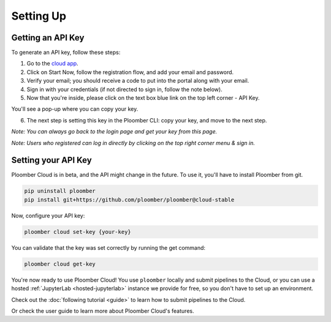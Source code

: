 Setting Up
==========

Getting an API Key
******************

To generate an API key, follow these steps:

1. Go to the `cloud app <https://cloud.ploomber.io/register.html>`_.
2. Click on Start Now, follow the registration flow, and add your email and password.
3. Verify your email; you should receive a code to put into the portal along with your email.
4. Sign in with your credentials (if not directed to sign in, follow the note below).
5. Now that you're inside, please click on the text box blue link on the top left corner - API Key.

.. image:: https://ploomber.io/images/doc/cloud-key.png
   :target: https://ploomber.io/images/doc/cloud-key.png
   :alt: cloud-key-link-example

You'll see a pop-up where you can copy your key.

.. image:: https://ploomber.io/images/doc/cloud-key-modal.png
   :target: https://ploomber.io/images/doc/cloud-key-modal.png
   :alt: cloud-key-popup

6. The next step is setting this key in the Ploomber CLI: copy your key, and move to the next step.

*Note:  You can always go back to the login page and get your key from this page.*

*Note:  Users who registered can log in directly by clicking on the top right corner menu & sign in.*

Setting your API Key
********************

Ploomber Cloud is in beta, and the API might change in the future.
To use it, you'll have to install Ploomber from git.

.. code-block:: console

    pip uninstall ploomber
    pip install git+https://github.com/ploomber/ploomber@cloud-stable


Now, configure your API key:

.. code-block:: console

    ploomber cloud set-key {your-key}

You can validate that the key was set correctly by running the get command:

.. code-block:: console

    ploomber cloud get-key


You're now ready to use Ploomber Cloud! You use ``ploomber`` locally
and submit pipelines to the Cloud, or you can use a
hosted :ref:`JupyterLab <hosted-jupyterlab>` instance we provide for free,
so you don't have to set up an environment.

Check out the :doc:`following tutorial <guide>` to learn how to submit pipelines to the Cloud.

Or check the user guide to learn more about Ploomber Cloud's features.